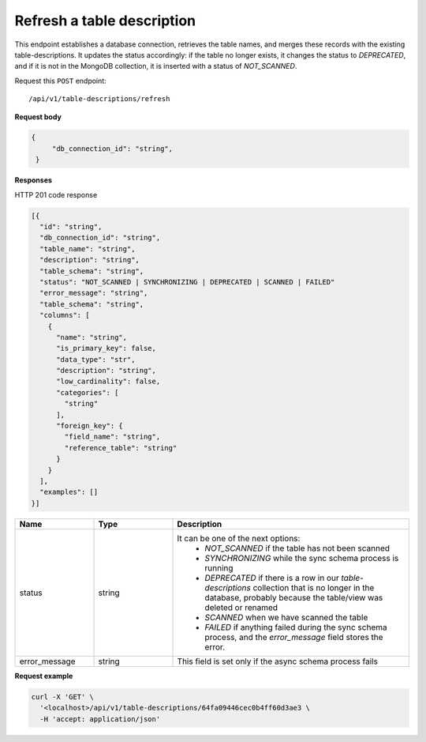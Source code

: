 .. api.scan_database:

Refresh a table description
==============================

This endpoint establishes a database connection, retrieves the table names, and merges these records with the existing
table-descriptions. It updates the status accordingly: if the table no longer exists, it changes the status to
`DEPRECATED`, and if it is not in the MongoDB collection, it is inserted with a status of `NOT_SCANNED`.

Request this ``POST`` endpoint::

   /api/v1/table-descriptions/refresh


**Request body**

.. code-block:: rst

   {
        "db_connection_id": "string",
    }

**Responses**

HTTP 201 code response

.. code-block:: rst

  [{
    "id": "string",
    "db_connection_id": "string",
    "table_name": "string",
    "description": "string",
    "table_schema": "string",
    "status": "NOT_SCANNED | SYNCHRONIZING | DEPRECATED | SCANNED | FAILED"
    "error_message": "string",
    "table_schema": "string",
    "columns": [
      {
        "name": "string",
        "is_primary_key": false,
        "data_type": "str",
        "description": "string",
        "low_cardinality": false,
        "categories": [
          "string"
        ],
        "foreign_key": {
          "field_name": "string",
          "reference_table": "string"
        }
      }
    ],
    "examples": []
  }]


.. csv-table::
   :header: "Name", "Type", "Description"
   :widths: 20, 20, 60

   "status", "string", "It can be one of the next options:
    - `NOT_SCANNED` if the table has not been scanned
    - `SYNCHRONIZING` while the sync schema process is running
    - `DEPRECATED` if there is a row in our `table-descriptions` collection that is no longer in the database, probably because the table/view was deleted or renamed
    - `SCANNED` when we have scanned the table
    - `FAILED` if anything failed during the sync schema process, and the `error_message` field stores the error."
   "error_message", "string", "This field is set only if the async schema process fails"


**Request example**

.. code-block:: rst

    curl -X 'GET' \
      '<localhost>/api/v1/table-descriptions/64fa09446cec0b4ff60d3ae3 \
      -H 'accept: application/json'
